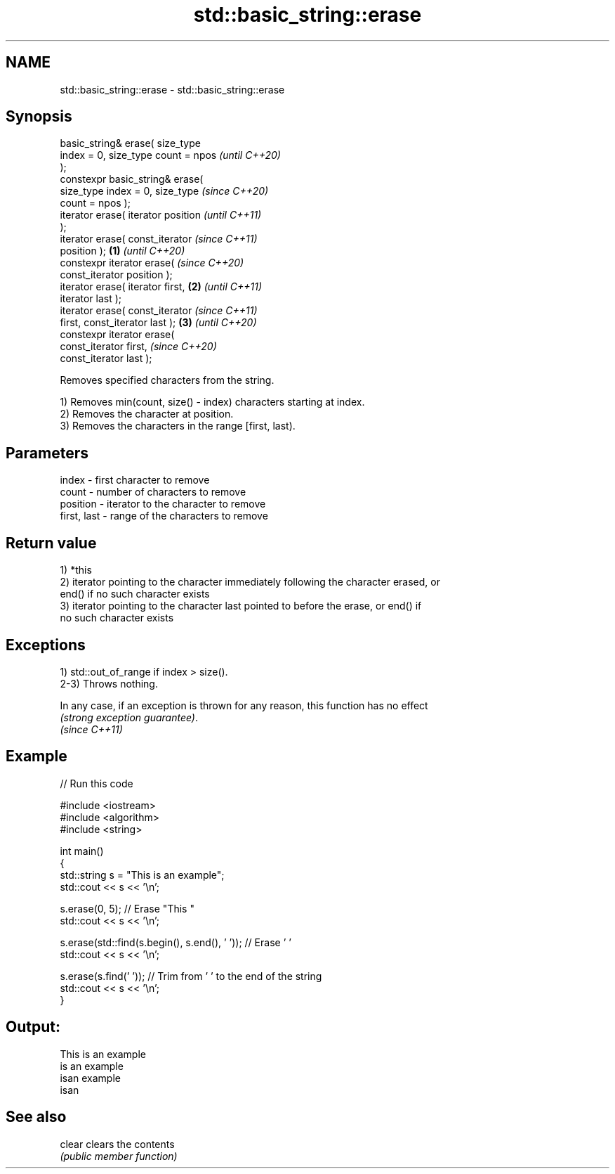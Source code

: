 .TH std::basic_string::erase 3 "2021.11.17" "http://cppreference.com" "C++ Standard Libary"
.SH NAME
std::basic_string::erase \- std::basic_string::erase

.SH Synopsis
   basic_string& erase( size_type
   index = 0, size_type count = npos          \fI(until C++20)\fP
   );
   constexpr basic_string& erase(
   size_type index = 0, size_type             \fI(since C++20)\fP
   count = npos );
   iterator erase( iterator position                        \fI(until C++11)\fP
   );
   iterator erase( const_iterator                           \fI(since C++11)\fP
   position );                        \fB(1)\fP                   \fI(until C++20)\fP
   constexpr iterator erase(                                \fI(since C++20)\fP
   const_iterator position );
   iterator erase( iterator first,        \fB(2)\fP                             \fI(until C++11)\fP
   iterator last );
   iterator erase( const_iterator                                         \fI(since C++11)\fP
   first, const_iterator last );              \fB(3)\fP                         \fI(until C++20)\fP
   constexpr iterator erase(
   const_iterator first,                                                  \fI(since C++20)\fP
   const_iterator last );

   Removes specified characters from the string.

   1) Removes min(count, size() - index) characters starting at index.
   2) Removes the character at position.
   3) Removes the characters in the range [first, last).

.SH Parameters

   index       - first character to remove
   count       - number of characters to remove
   position    - iterator to the character to remove
   first, last - range of the characters to remove

.SH Return value

   1) *this
   2) iterator pointing to the character immediately following the character erased, or
   end() if no such character exists
   3) iterator pointing to the character last pointed to before the erase, or end() if
   no such character exists

.SH Exceptions

   1) std::out_of_range if index > size().
   2-3) Throws nothing.

   In any case, if an exception is thrown for any reason, this function has no effect
   \fI(strong exception guarantee)\fP.
   \fI(since C++11)\fP

.SH Example


// Run this code

 #include <iostream>
 #include <algorithm>
 #include <string>

 int main()
 {
     std::string s = "This is an example";
     std::cout << s << '\\n';

     s.erase(0, 5); // Erase "This "
     std::cout << s << '\\n';

     s.erase(std::find(s.begin(), s.end(), ' ')); // Erase ' '
     std::cout << s << '\\n';

     s.erase(s.find(' ')); // Trim from ' ' to the end of the string
     std::cout << s << '\\n';
 }

.SH Output:

 This is an example
 is an example
 isan example
 isan

.SH See also

   clear clears the contents
         \fI(public member function)\fP
